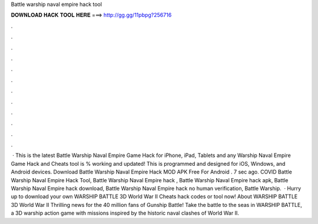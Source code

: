 Battle warship naval empire hack tool

𝐃𝐎𝐖𝐍𝐋𝐎𝐀𝐃 𝐇𝐀𝐂𝐊 𝐓𝐎𝐎𝐋 𝐇𝐄𝐑𝐄 ===> http://gg.gg/11pbpg?256716

.

.

.

.

.

.

.

.

.

.

.

.

 · This is the latest Battle Warship Naval Empire Game Hack for iPhone, iPad, Tablets and any  Warship Naval Empire Game Hack and Cheats tool is % working and updated! This is programmed and designed for iOS, Windows, and Android devices. Download Battle Warship Naval Empire Hack MOD APK Free For Android . 7 sec ago. COVID Battle Warship Naval Empire Hack Tool, Battle Warship Naval Empire hack , Battle Warship Naval Empire hack apk, Battle Warship Naval Empire hack download, Battle Warship Naval Empire hack no human verification, Battle Warship.  · Hurry up to download your own WARSHIP BATTLE 3D World War II Cheats hack codes or tool now! About WARSHIP BATTLE 3D World War II Thrilling news for the 40 million fans of Gunship Battle! Take the battle to the seas in WARSHIP BATTLE, a 3D warship action game with missions inspired by the historic naval clashes of World War II.